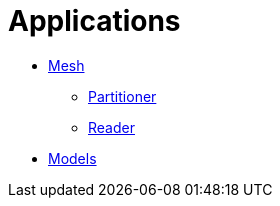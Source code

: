 # Applications

- link:Mesh/readme.adoc[Mesh]
* link:Mesh/Partitioner/readme.adoc[Partitioner]
* link:Mesh/Reader/readme.adoc[Reader]
- link:Models/readme.adoc[Models]
